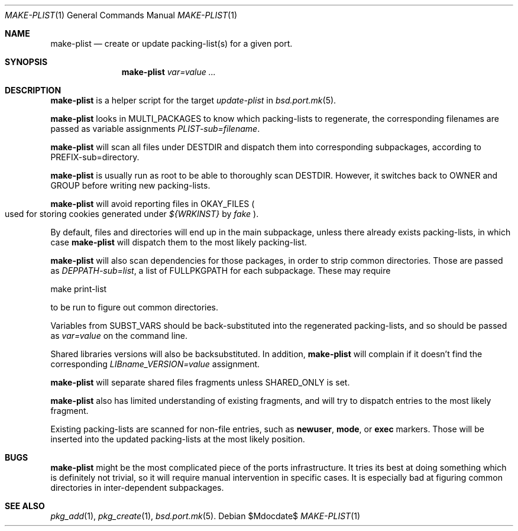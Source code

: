 .\"	$OpenBSD: make-plist.1,v 1.1 2010/09/13 12:24:33 espie Exp $
.\"
.\" Copyright (c) 2010 Marc Espie <espie@openbsd.org>
.\"
.\" Permission to use, copy, modify, and distribute this software for any
.\" purpose with or without fee is hereby granted, provided that the above
.\" copyright notice and this permission notice appear in all copies.
.\"
.\" THE SOFTWARE IS PROVIDED "AS IS" AND THE AUTHOR DISCLAIMS ALL WARRANTIES
.\" WITH REGARD TO THIS SOFTWARE INCLUDING ALL IMPLIED WARRANTIES OF
.\" MERCHANTABILITY AND FITNESS. IN NO EVENT SHALL THE AUTHOR BE LIABLE FOR
.\" ANY SPECIAL, DIRECT, INDIRECT, OR CONSEQUENTIAL DAMAGES OR ANY DAMAGES
.\" WHATSOEVER RESULTING FROM LOSS OF USE, DATA OR PROFITS, WHETHER IN AN
.\" ACTION OF CONTRACT, NEGLIGENCE OR OTHER TORTIOUS ACTION, ARISING OUT OF
.\" OR IN CONNECTION WITH THE USE OR PERFORMANCE OF THIS SOFTWARE.
.\"
.Dd $Mdocdate$
.Dt MAKE-PLIST 1
.Os
.Sh NAME
.Nm make-plist
.Nd create or update packing-list(s) for a given port.
.Sh SYNOPSIS
.Nm make-plist
.Ar var=value ...
.Sh DESCRIPTION
.Nm
is a helper script for the target
.Ar update-plist
in
.Xr bsd.port.mk 5 .
.Pp
.Nm
looks in
.Ev MULTI_PACKAGES
to know which packing-lists to regenerate,
the corresponding filenames are passed as variable assignments
.Ar PLIST-sub=filename .
.Pp
.Nm
will scan all files under
.Ev DESTDIR
and dispatch them into corresponding subpackages, according to
.Ev PREFIX-sub=directory .
.Pp
.Nm
is usually run as root to be able to thoroughly scan
.Ev DESTDIR .
However, it switches back to
.Ev OWNER
and
.Ev GROUP
before writing new packing-lists.
.Pp
.Nm
will avoid reporting files in
.Ev OKAY_FILES
.Po
used for storing cookies generated under
.Pa ${WRKINST}
by
.Ar fake
.Pc .
.Pp
By default, files and directories will end up in the main subpackage,
unless there already exists packing-lists, in which case
.Nm
will dispatch them to the most likely packing-list.
.Pp
.Nm
will also scan dependencies for those packages, in order to strip common
directories.
Those are passed as
.Ar DEPPATH-sub=list ,
a list of
.Ev FULLPKGPATH
for each subpackage.
These may require
.Bd -literal -indent offset
make print-list
.Ed
.Pp
to be run to figure out common directories.
.Pp
Variables from
.Ev SUBST_VARS
should be
back-substituted into the regenerated packing-lists,
and so should be passed as
.Ar var=value
on the command line.
.Pp
Shared libraries versions will also be backsubstituted.
In addition,
.Nm
will complain if it doesn't find the corresponding
.Ar LIBname_VERSION=value
assignment.
.Pp
.Nm
will separate shared files fragments unless
.Ev SHARED_ONLY
is set.
.Pp
.Nm
also has limited understanding of existing fragments, and will try to
dispatch entries to the most likely fragment.
.Pp
Existing packing-lists are scanned for non-file entries, such as
.Cm newuser ,
.Cm mode ,
or
.Cm exec
markers.
Those will be inserted into the updated packing-lists at the most likely
position.
.Sh BUGS
.Nm
might be the most complicated piece of the ports infrastructure.
It tries its best at doing something which is definitely not trivial,
so it will require manual intervention in specific cases.
It is especially bad at figuring common directories in inter-dependent
subpackages.
.Sh SEE ALSO
.Xr pkg_add 1 ,
.Xr pkg_create 1 ,
.Xr bsd.port.mk 5 .
